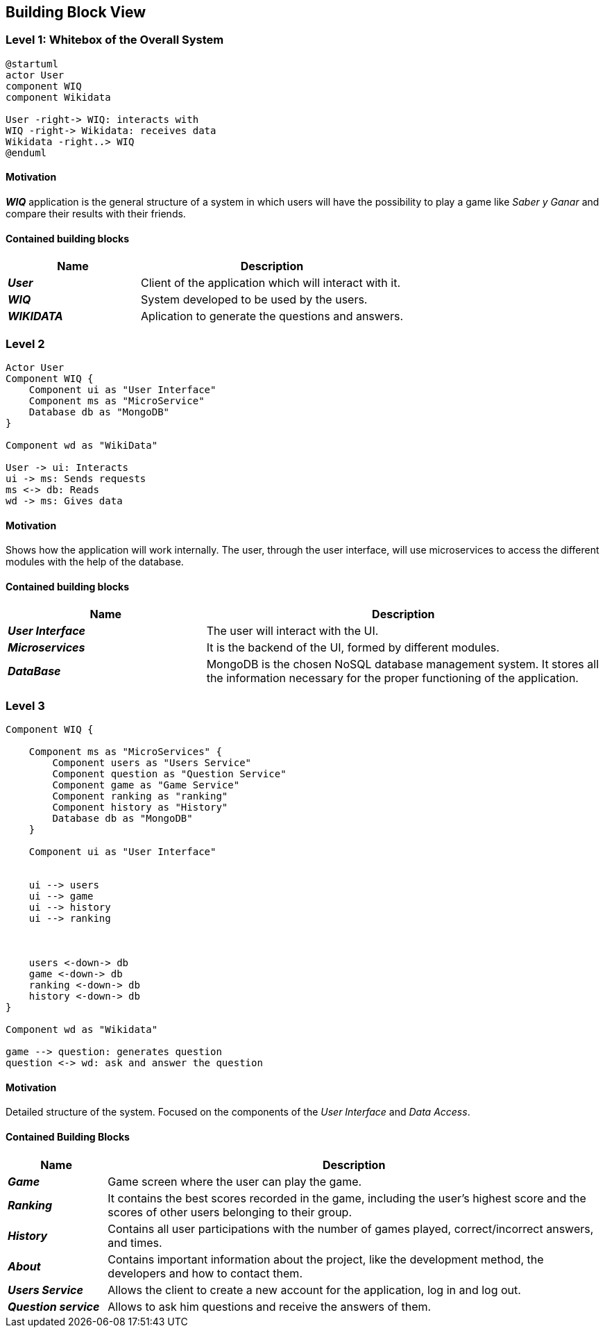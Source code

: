 ifndef::imagesdir[:imagesdir: ../images]

[[section-building-block-view]]

== Building Block View

=== Level 1: Whitebox of the Overall System 

[plantuml, "level1", png]

----
@startuml
actor User
component WIQ
component Wikidata 

User -right-> WIQ: interacts with
WIQ -right-> Wikidata: receives data
Wikidata -right..> WIQ
@enduml
----

==== Motivation

*_WIQ_* application is the general structure of a system in which users will have the possibility to play a game like _Saber y Ganar_ and compare their results with their friends. 

==== Contained building blocks

[options="header",cols="1,2"] 
|=== 

| Name | Description

| *_User_*
| Client of the application which will interact with it. 

| *_WIQ_*
| System developed to be used by the users.

| *_WIKIDATA_*
| Aplication to generate the questions and answers.

|=== 

=== Level 2
[plantuml, "level2", png] 
----
Actor User
Component WIQ {
    Component ui as "User Interface"
    Component ms as "MicroService"
    Database db as "MongoDB"
}

Component wd as "WikiData"

User -> ui: Interacts
ui -> ms: Sends requests
ms <-> db: Reads
wd -> ms: Gives data
----
==== Motivation

Shows how the application will work internally. The user, through the user interface, will use microservices to access the different modules with the help of the database.

==== Contained building blocks

[options="header",cols="1,2"] 
|=== 

| Name | Description

| *_User Interface_*
| The user will interact with the UI.

| *_Microservices_*
| It is the backend of the UI, formed by different modules.

| *_DataBase_*
| MongoDB is the chosen NoSQL database management system. It stores all the information necessary for the proper functioning of the application. 

|=== 

=== Level 3
[plantuml, "level3", png]
----
Component WIQ {

    Component ms as "MicroServices" {
        Component users as "Users Service"
        Component question as "Question Service"
        Component game as "Game Service"
        Component ranking as "ranking"
        Component history as "History"
        Database db as "MongoDB"
    }

    Component ui as "User Interface"


    ui --> users
    ui --> game
    ui --> history
    ui --> ranking



    users <-down-> db
    game <-down-> db
    ranking <-down-> db
    history <-down-> db
}

Component wd as "Wikidata"

game --> question: generates question
question <-> wd: ask and answer the question
----
==== Motivation

Detailed structure of the system. Focused on the components of the _User Interface_ and _Data Access_. 

==== Contained Building Blocks

[options="header",cols="1,5"]
|=== 

| Name | Description 

| *_Game_* 
| Game screen where the user can play the game.

| *_Ranking_* 
| It contains the best scores recorded in the game, including the user's highest score and the scores of other users belonging to their group.

| *_History_* 
| Contains all user participations with the number of games played, correct/incorrect answers, and times.

| *_About_*
| Contains important information about the project, like the development method, the developers and how to contact them.

| *_Users Service_* 
| Allows the client to create a new account for the application, log in and log out.

| *_Question service_* 
| Allows to ask him questions and receive the answers of them.


|=== 

[role="arc42help"]
